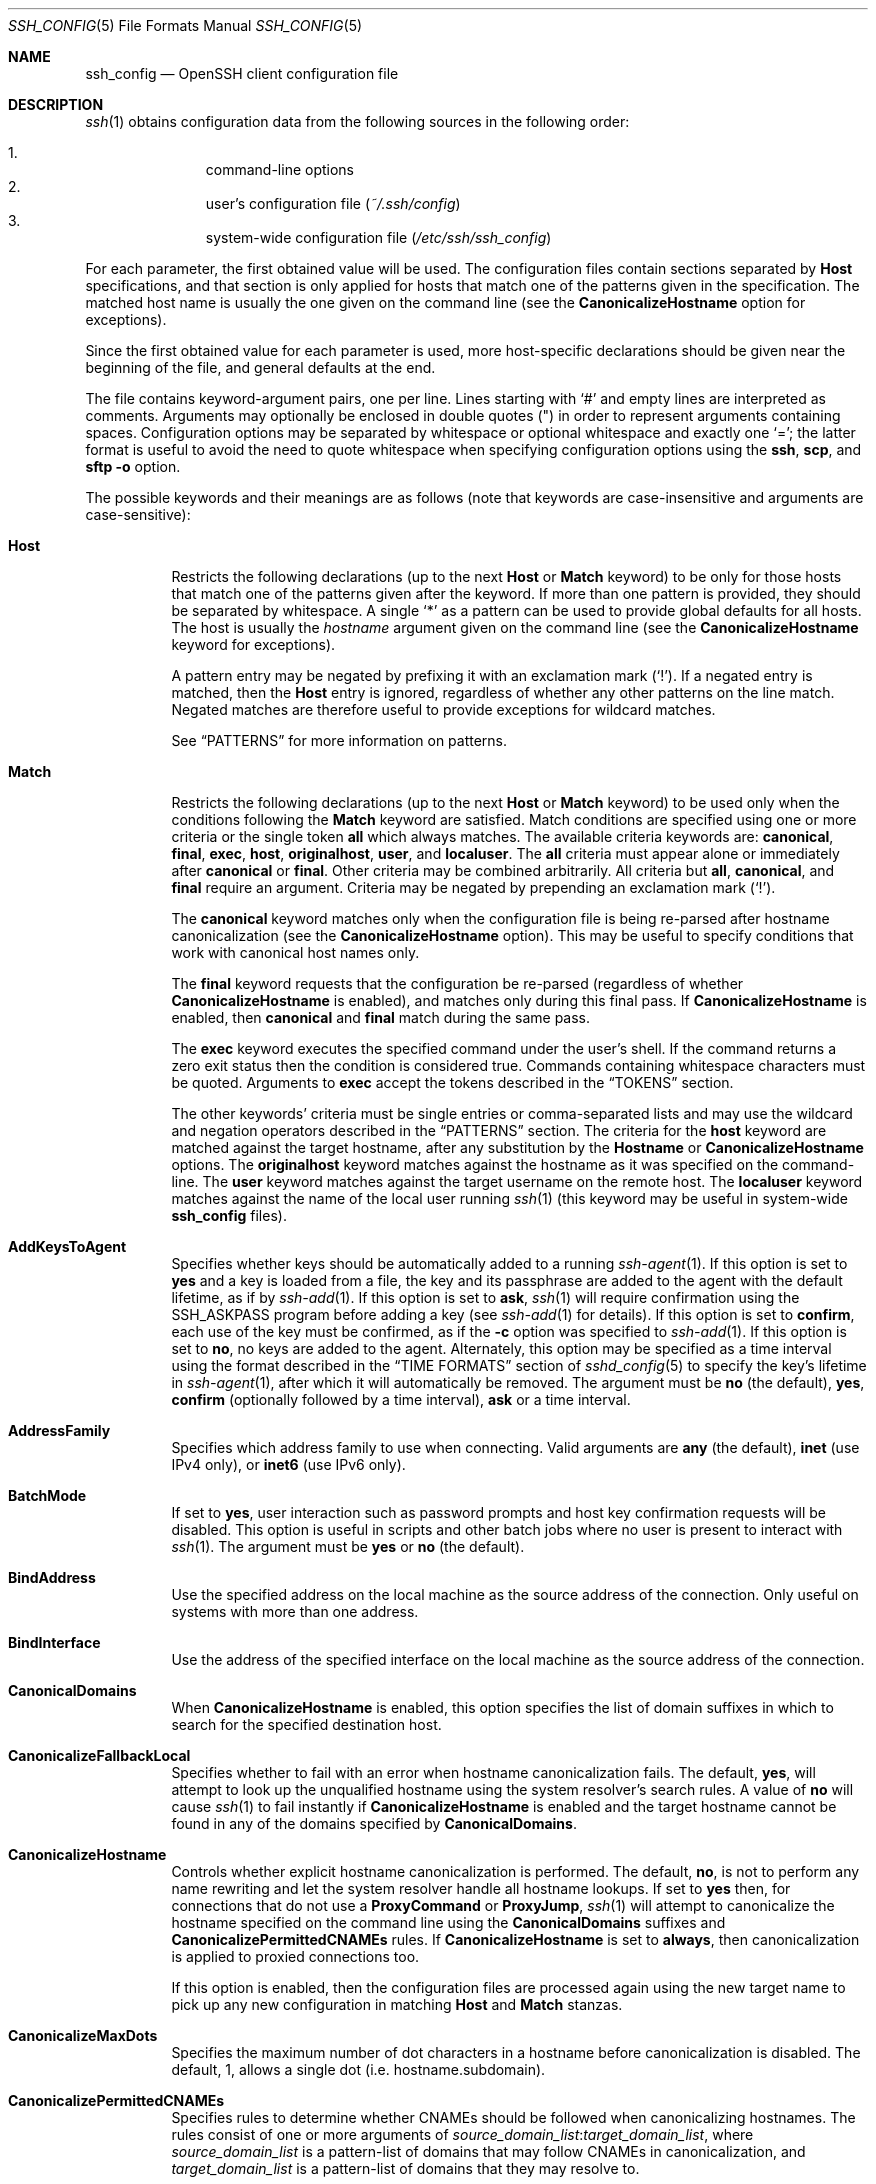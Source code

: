 .\"
.\" Author: Tatu Ylonen <ylo@cs.hut.fi>
.\" Copyright (c) 1995 Tatu Ylonen <ylo@cs.hut.fi>, Espoo, Finland
.\"                    All rights reserved
.\"
.\" As far as I am concerned, the code I have written for this software
.\" can be used freely for any purpose.  Any derived versions of this
.\" software must be clearly marked as such, and if the derived work is
.\" incompatible with the protocol description in the RFC file, it must be
.\" called by a name other than "ssh" or "Secure Shell".
.\"
.\" Copyright (c) 1999,2000 Markus Friedl.  All rights reserved.
.\" Copyright (c) 1999 Aaron Campbell.  All rights reserved.
.\" Copyright (c) 1999 Theo de Raadt.  All rights reserved.
.\"
.\" Redistribution and use in source and binary forms, with or without
.\" modification, are permitted provided that the following conditions
.\" are met:
.\" 1. Redistributions of source code must retain the above copyright
.\"    notice, this list of conditions and the following disclaimer.
.\" 2. Redistributions in binary form must reproduce the above copyright
.\"    notice, this list of conditions and the following disclaimer in the
.\"    documentation and/or other materials provided with the distribution.
.\"
.\" THIS SOFTWARE IS PROVIDED BY THE AUTHOR ``AS IS'' AND ANY EXPRESS OR
.\" IMPLIED WARRANTIES, INCLUDING, BUT NOT LIMITED TO, THE IMPLIED WARRANTIES
.\" OF MERCHANTABILITY AND FITNESS FOR A PARTICULAR PURPOSE ARE DISCLAIMED.
.\" IN NO EVENT SHALL THE AUTHOR BE LIABLE FOR ANY DIRECT, INDIRECT,
.\" INCIDENTAL, SPECIAL, EXEMPLARY, OR CONSEQUENTIAL DAMAGES (INCLUDING, BUT
.\" NOT LIMITED TO, PROCUREMENT OF SUBSTITUTE GOODS OR SERVICES; LOSS OF USE,
.\" DATA, OR PROFITS; OR BUSINESS INTERRUPTION) HOWEVER CAUSED AND ON ANY
.\" THEORY OF LIABILITY, WHETHER IN CONTRACT, STRICT LIABILITY, OR TORT
.\" (INCLUDING NEGLIGENCE OR OTHERWISE) ARISING IN ANY WAY OUT OF THE USE OF
.\" THIS SOFTWARE, EVEN IF ADVISED OF THE POSSIBILITY OF SUCH DAMAGE.
.\"
.\" $OpenBSD: ssh_config.5,v 1.332 2020/08/11 09:49:57 djm Exp $
.Dd $Mdocdate: August 11 2020 $
.Dt SSH_CONFIG 5
.Os
.Sh NAME
.Nm ssh_config
.Nd OpenSSH client configuration file
.Sh DESCRIPTION
.Xr ssh 1
obtains configuration data from the following sources in
the following order:
.Pp
.Bl -enum -offset indent -compact
.It
command-line options
.It
user's configuration file
.Pq Pa ~/.ssh/config
.It
system-wide configuration file
.Pq Pa /etc/ssh/ssh_config
.El
.Pp
For each parameter, the first obtained value
will be used.
The configuration files contain sections separated by
.Cm Host
specifications, and that section is only applied for hosts that
match one of the patterns given in the specification.
The matched host name is usually the one given on the command line
(see the
.Cm CanonicalizeHostname
option for exceptions).
.Pp
Since the first obtained value for each parameter is used, more
host-specific declarations should be given near the beginning of the
file, and general defaults at the end.
.Pp
The file contains keyword-argument pairs, one per line.
Lines starting with
.Ql #
and empty lines are interpreted as comments.
Arguments may optionally be enclosed in double quotes
.Pq \&"
in order to represent arguments containing spaces.
Configuration options may be separated by whitespace or
optional whitespace and exactly one
.Ql = ;
the latter format is useful to avoid the need to quote whitespace
when specifying configuration options using the
.Nm ssh ,
.Nm scp ,
and
.Nm sftp
.Fl o
option.
.Pp
The possible
keywords and their meanings are as follows (note that
keywords are case-insensitive and arguments are case-sensitive):
.Bl -tag -width Ds
.It Cm Host
Restricts the following declarations (up to the next
.Cm Host
or
.Cm Match
keyword) to be only for those hosts that match one of the patterns
given after the keyword.
If more than one pattern is provided, they should be separated by whitespace.
A single
.Ql *
as a pattern can be used to provide global
defaults for all hosts.
The host is usually the
.Ar hostname
argument given on the command line
(see the
.Cm CanonicalizeHostname
keyword for exceptions).
.Pp
A pattern entry may be negated by prefixing it with an exclamation mark
.Pq Sq !\& .
If a negated entry is matched, then the
.Cm Host
entry is ignored, regardless of whether any other patterns on the line
match.
Negated matches are therefore useful to provide exceptions for wildcard
matches.
.Pp
See
.Sx PATTERNS
for more information on patterns.
.It Cm Match
Restricts the following declarations (up to the next
.Cm Host
or
.Cm Match
keyword) to be used only when the conditions following the
.Cm Match
keyword are satisfied.
Match conditions are specified using one or more criteria
or the single token
.Cm all
which always matches.
The available criteria keywords are:
.Cm canonical ,
.Cm final ,
.Cm exec ,
.Cm host ,
.Cm originalhost ,
.Cm user ,
and
.Cm localuser .
The
.Cm all
criteria must appear alone or immediately after
.Cm canonical
or
.Cm final .
Other criteria may be combined arbitrarily.
All criteria but
.Cm all ,
.Cm canonical ,
and
.Cm final
require an argument.
Criteria may be negated by prepending an exclamation mark
.Pq Sq !\& .
.Pp
The
.Cm canonical
keyword matches only when the configuration file is being re-parsed
after hostname canonicalization (see the
.Cm CanonicalizeHostname
option).
This may be useful to specify conditions that work with canonical host
names only.
.Pp
The
.Cm final
keyword requests that the configuration be re-parsed (regardless of whether
.Cm CanonicalizeHostname
is enabled), and matches only during this final pass.
If
.Cm CanonicalizeHostname
is enabled, then
.Cm canonical
and
.Cm final
match during the same pass.
.Pp
The
.Cm exec
keyword executes the specified command under the user's shell.
If the command returns a zero exit status then the condition is considered true.
Commands containing whitespace characters must be quoted.
Arguments to
.Cm exec
accept the tokens described in the
.Sx TOKENS
section.
.Pp
The other keywords' criteria must be single entries or comma-separated
lists and may use the wildcard and negation operators described in the
.Sx PATTERNS
section.
The criteria for the
.Cm host
keyword are matched against the target hostname, after any substitution
by the
.Cm Hostname
or
.Cm CanonicalizeHostname
options.
The
.Cm originalhost
keyword matches against the hostname as it was specified on the command-line.
The
.Cm user
keyword matches against the target username on the remote host.
The
.Cm localuser
keyword matches against the name of the local user running
.Xr ssh 1
(this keyword may be useful in system-wide
.Nm
files).
.It Cm AddKeysToAgent
Specifies whether keys should be automatically added to a running
.Xr ssh-agent 1 .
If this option is set to
.Cm yes
and a key is loaded from a file, the key and its passphrase are added to
the agent with the default lifetime, as if by
.Xr ssh-add 1 .
If this option is set to
.Cm ask ,
.Xr ssh 1
will require confirmation using the
.Ev SSH_ASKPASS
program before adding a key (see
.Xr ssh-add 1
for details).
If this option is set to
.Cm confirm ,
each use of the key must be confirmed, as if the
.Fl c
option was specified to
.Xr ssh-add 1 .
If this option is set to
.Cm no ,
no keys are added to the agent.
Alternately, this option may be specified as a time interval
using the format described in the
.Sx TIME FORMATS
section of
.Xr sshd_config 5
to specify the key's lifetime in
.Xr ssh-agent 1 ,
after which it will automatically be removed.
The argument must be
.Cm no
(the default),
.Cm yes ,
.Cm confirm
(optionally followed by a time interval),
.Cm ask
or a time interval.
.It Cm AddressFamily
Specifies which address family to use when connecting.
Valid arguments are
.Cm any
(the default),
.Cm inet
(use IPv4 only), or
.Cm inet6
(use IPv6 only).
.It Cm BatchMode
If set to
.Cm yes ,
user interaction such as password prompts and host key confirmation requests
will be disabled.
This option is useful in scripts and other batch jobs where no user
is present to interact with
.Xr ssh 1 .
The argument must be
.Cm yes
or
.Cm no
(the default).
.It Cm BindAddress
Use the specified address on the local machine as the source address of
the connection.
Only useful on systems with more than one address.
.It Cm BindInterface
Use the address of the specified interface on the local machine as the
source address of the connection.
.It Cm CanonicalDomains
When
.Cm CanonicalizeHostname
is enabled, this option specifies the list of domain suffixes in which to
search for the specified destination host.
.It Cm CanonicalizeFallbackLocal
Specifies whether to fail with an error when hostname canonicalization fails.
The default,
.Cm yes ,
will attempt to look up the unqualified hostname using the system resolver's
search rules.
A value of
.Cm no
will cause
.Xr ssh 1
to fail instantly if
.Cm CanonicalizeHostname
is enabled and the target hostname cannot be found in any of the domains
specified by
.Cm CanonicalDomains .
.It Cm CanonicalizeHostname
Controls whether explicit hostname canonicalization is performed.
The default,
.Cm no ,
is not to perform any name rewriting and let the system resolver handle all
hostname lookups.
If set to
.Cm yes
then, for connections that do not use a
.Cm ProxyCommand
or
.Cm ProxyJump ,
.Xr ssh 1
will attempt to canonicalize the hostname specified on the command line
using the
.Cm CanonicalDomains
suffixes and
.Cm CanonicalizePermittedCNAMEs
rules.
If
.Cm CanonicalizeHostname
is set to
.Cm always ,
then canonicalization is applied to proxied connections too.
.Pp
If this option is enabled, then the configuration files are processed
again using the new target name to pick up any new configuration in matching
.Cm Host
and
.Cm Match
stanzas.
.It Cm CanonicalizeMaxDots
Specifies the maximum number of dot characters in a hostname before
canonicalization is disabled.
The default, 1,
allows a single dot (i.e. hostname.subdomain).
.It Cm CanonicalizePermittedCNAMEs
Specifies rules to determine whether CNAMEs should be followed when
canonicalizing hostnames.
The rules consist of one or more arguments of
.Ar source_domain_list : Ns Ar target_domain_list ,
where
.Ar source_domain_list
is a pattern-list of domains that may follow CNAMEs in canonicalization,
and
.Ar target_domain_list
is a pattern-list of domains that they may resolve to.
.Pp
For example,
.Qq *.a.example.com:*.b.example.com,*.c.example.com
will allow hostnames matching
.Qq *.a.example.com
to be canonicalized to names in the
.Qq *.b.example.com
or
.Qq *.c.example.com
domains.
.It Cm CASignatureAlgorithms
Specifies which algorithms are allowed for signing of certificates
by certificate authorities (CAs).
The default is:
.Bd -literal -offset indent
ssh-ed25519,ecdsa-sha2-nistp256,ecdsa-sha2-nistp384,
ecdsa-sha2-nistp521,rsa-sha2-512,rsa-sha2-256,ssh-rsa
.Ed
.Pp
.Xr ssh 1
will not accept host certificates signed using algorithms other than those
specified.
.It Cm CertificateFile
Specifies a file from which the user's certificate is read.
A corresponding private key must be provided separately in order
to use this certificate either
from an
.Cm IdentityFile
directive or
.Fl i
flag to
.Xr ssh 1 ,
via
.Xr ssh-agent 1 ,
or via a
.Cm PKCS11Provider
or
.Cm SecurityKeyProvider .
.Pp
Arguments to
.Cm CertificateFile
may use the tilde syntax to refer to a user's home directory,
the tokens described in the
.Sx TOKENS
section and environment variables as described in the
.Sx ENVIRONMENT VARIABLES
section.
.Pp
It is possible to have multiple certificate files specified in
configuration files; these certificates will be tried in sequence.
Multiple
.Cm CertificateFile
directives will add to the list of certificates used for
authentication.
.It Cm ChallengeResponseAuthentication
Specifies whether to use challenge-response authentication.
The argument to this keyword must be
.Cm yes
(the default)
or
.Cm no .
.It Cm CheckHostIP
If set to
.Cm yes
(the default),
.Xr ssh 1
will additionally check the host IP address in the
.Pa known_hosts
file.
This allows it to detect if a host key changed due to DNS spoofing
and will add addresses of destination hosts to
.Pa ~/.ssh/known_hosts
in the process, regardless of the setting of
.Cm StrictHostKeyChecking .
If the option is set to
.Cm no ,
the check will not be executed.
.It Cm Ciphers
Specifies the ciphers allowed and their order of preference.
Multiple ciphers must be comma-separated.
If the specified list begins with a
.Sq +
character, then the specified ciphers will be appended to the default set
instead of replacing them.
If the specified list begins with a
.Sq -
character, then the specified ciphers (including wildcards) will be removed
from the default set instead of replacing them.
If the specified list begins with a
.Sq ^
character, then the specified ciphers will be placed at the head of the
default set.
.Pp
The supported ciphers are:
.Bd -literal -offset indent
3des-cbc
aes128-cbc
aes192-cbc
aes256-cbc
aes128-ctr
aes192-ctr
aes256-ctr
aes128-gcm@openssh.com
aes256-gcm@openssh.com
chacha20-poly1305@openssh.com
.Ed
.Pp
The default is:
.Bd -literal -offset indent
chacha20-poly1305@openssh.com,
aes128-ctr,aes192-ctr,aes256-ctr,
aes128-gcm@openssh.com,aes256-gcm@openssh.com
.Ed
.Pp
The list of available ciphers may also be obtained using
.Qq ssh -Q cipher .
.It Cm ClearAllForwardings
Specifies that all local, remote, and dynamic port forwardings
specified in the configuration files or on the command line be
cleared.
This option is primarily useful when used from the
.Xr ssh 1
command line to clear port forwardings set in
configuration files, and is automatically set by
.Xr scp 1
and
.Xr sftp 1 .
The argument must be
.Cm yes
or
.Cm no
(the default).
.It Cm Compression
Specifies whether to use compression.
The argument must be
.Cm yes
or
.Cm no
(the default).
.It Cm ConnectionAttempts
Specifies the number of tries (one per second) to make before exiting.
The argument must be an integer.
This may be useful in scripts if the connection sometimes fails.
The default is 1.
.It Cm ConnectTimeout
Specifies the timeout (in seconds) used when connecting to the
SSH server, instead of using the default system TCP timeout.
This timeout is applied both to establishing the connection and to performing
the initial SSH protocol handshake and key exchange.
.It Cm ControlMaster
Enables the sharing of multiple sessions over a single network connection.
When set to
.Cm yes ,
.Xr ssh 1
will listen for connections on a control socket specified using the
.Cm ControlPath
argument.
Additional sessions can connect to this socket using the same
.Cm ControlPath
with
.Cm ControlMaster
set to
.Cm no
(the default).
These sessions will try to reuse the master instance's network connection
rather than initiating new ones, but will fall back to connecting normally
if the control socket does not exist, or is not listening.
.Pp
Setting this to
.Cm ask
will cause
.Xr ssh 1
to listen for control connections, but require confirmation using
.Xr ssh-askpass 1 .
If the
.Cm ControlPath
cannot be opened,
.Xr ssh 1
will continue without connecting to a master instance.
.Pp
X11 and
.Xr ssh-agent 1
forwarding is supported over these multiplexed connections, however the
display and agent forwarded will be the one belonging to the master
connection i.e. it is not possible to forward multiple displays or agents.
.Pp
Two additional options allow for opportunistic multiplexing: try to use a
master connection but fall back to creating a new one if one does not already
exist.
These options are:
.Cm auto
and
.Cm autoask .
The latter requires confirmation like the
.Cm ask
option.
.It Cm ControlPath
Specify the path to the control socket used for connection sharing as described
in the
.Cm ControlMaster
section above or the string
.Cm none
to disable connection sharing.
Arguments to
.Cm ControlPath
may use the tilde syntax to refer to a user's home directory,
the tokens described in the
.Sx TOKENS
section and environment variables as described in the
.Sx ENVIRONMENT VARIABLES
section.
It is recommended that any
.Cm ControlPath
used for opportunistic connection sharing include
at least %h, %p, and %r (or alternatively %C) and be placed in a directory
that is not writable by other users.
This ensures that shared connections are uniquely identified.
.It Cm ControlPersist
When used in conjunction with
.Cm ControlMaster ,
specifies that the master connection should remain open
in the background (waiting for future client connections)
after the initial client connection has been closed.
If set to
.Cm no
(the default),
then the master connection will not be placed into the background,
and will close as soon as the initial client connection is closed.
If set to
.Cm yes
or 0,
then the master connection will remain in the background indefinitely
(until killed or closed via a mechanism such as the
.Qq ssh -O exit ) .
If set to a time in seconds, or a time in any of the formats documented in
.Xr sshd_config 5 ,
then the backgrounded master connection will automatically terminate
after it has remained idle (with no client connections) for the
specified time.
.It Cm DynamicForward
Specifies that a TCP port on the local machine be forwarded
over the secure channel, and the application
protocol is then used to determine where to connect to from the
remote machine.
.Pp
The argument must be
.Sm off
.Oo Ar bind_address : Oc Ar port .
.Sm on
IPv6 addresses can be specified by enclosing addresses in square brackets.
By default, the local port is bound in accordance with the
.Cm GatewayPorts
setting.
However, an explicit
.Ar bind_address
may be used to bind the connection to a specific address.
The
.Ar bind_address
of
.Cm localhost
indicates that the listening port be bound for local use only, while an
empty address or
.Sq *
indicates that the port should be available from all interfaces.
.Pp
Currently the SOCKS4 and SOCKS5 protocols are supported, and
.Xr ssh 1
will act as a SOCKS server.
Multiple forwardings may be specified, and
additional forwardings can be given on the command line.
Only the superuser can forward privileged ports.
.It Cm EnableSSHKeysign
Setting this option to
.Cm yes
in the global client configuration file
.Pa /etc/ssh/ssh_config
enables the use of the helper program
.Xr ssh-keysign 8
during
.Cm HostbasedAuthentication .
The argument must be
.Cm yes
or
.Cm no
(the default).
This option should be placed in the non-hostspecific section.
See
.Xr ssh-keysign 8
for more information.
.It Cm EscapeChar
Sets the escape character (default:
.Ql ~ ) .
The escape character can also
be set on the command line.
The argument should be a single character,
.Ql ^
followed by a letter, or
.Cm none
to disable the escape
character entirely (making the connection transparent for binary
data).
.It Cm ExitOnForwardFailure
Specifies whether
.Xr ssh 1
should terminate the connection if it cannot set up all requested
dynamic, tunnel, local, and remote port forwardings, (e.g.\&
if either end is unable to bind and listen on a specified port).
Note that
.Cm ExitOnForwardFailure
does not apply to connections made over port forwardings and will not,
for example, cause
.Xr ssh 1
to exit if TCP connections to the ultimate forwarding destination fail.
The argument must be
.Cm yes
or
.Cm no
(the default).
.It Cm FingerprintHash
Specifies the hash algorithm used when displaying key fingerprints.
Valid options are:
.Cm md5
and
.Cm sha256
(the default).
.It Cm ForwardAgent
Specifies whether the connection to the authentication agent (if any)
will be forwarded to the remote machine.
The argument may be
.Cm yes ,
.Cm no
(the default),
an explicit path to an agent socket or the name of an environment variable
(beginning with
.Sq $ )
in which to find the path.
.Pp
Agent forwarding should be enabled with caution.
Users with the ability to bypass file permissions on the remote host
(for the agent's Unix-domain socket)
can access the local agent through the forwarded connection.
An attacker cannot obtain key material from the agent,
however they can perform operations on the keys that enable them to
authenticate using the identities loaded into the agent.
.It Cm ForwardX11
Specifies whether X11 connections will be automatically redirected
over the secure channel and
.Ev DISPLAY
set.
The argument must be
.Cm yes
or
.Cm no
(the default).
.Pp
X11 forwarding should be enabled with caution.
Users with the ability to bypass file permissions on the remote host
(for the user's X11 authorization database)
can access the local X11 display through the forwarded connection.
An attacker may then be able to perform activities such as keystroke monitoring
if the
.Cm ForwardX11Trusted
option is also enabled.
.It Cm ForwardX11Timeout
Specify a timeout for untrusted X11 forwarding
using the format described in the
.Sx TIME FORMATS
section of
.Xr sshd_config 5 .
X11 connections received by
.Xr ssh 1
after this time will be refused.
Setting
.Cm ForwardX11Timeout
to zero will disable the timeout and permit X11 forwarding for the life
of the connection.
The default is to disable untrusted X11 forwarding after twenty minutes has
elapsed.
.It Cm ForwardX11Trusted
If this option is set to
.Cm yes ,
remote X11 clients will have full access to the original X11 display.
.Pp
If this option is set to
.Cm no
(the default),
remote X11 clients will be considered untrusted and prevented
from stealing or tampering with data belonging to trusted X11
clients.
Furthermore, the
.Xr xauth 1
token used for the session will be set to expire after 20 minutes.
Remote clients will be refused access after this time.
.Pp
See the X11 SECURITY extension specification for full details on
the restrictions imposed on untrusted clients.
.It Cm GatewayPorts
Specifies whether remote hosts are allowed to connect to local
forwarded ports.
By default,
.Xr ssh 1
binds local port forwardings to the loopback address.
This prevents other remote hosts from connecting to forwarded ports.
.Cm GatewayPorts
can be used to specify that ssh
should bind local port forwardings to the wildcard address,
thus allowing remote hosts to connect to forwarded ports.
The argument must be
.Cm yes
or
.Cm no
(the default).
.It Cm GlobalKnownHostsFile
Specifies one or more files to use for the global
host key database, separated by whitespace.
The default is
.Pa /etc/ssh/ssh_known_hosts ,
.Pa /etc/ssh/ssh_known_hosts2 .
.It Cm GSSAPIAuthentication
Specifies whether user authentication based on GSSAPI is allowed.
The default is
.Cm no .
.It Cm GSSAPIDelegateCredentials
Forward (delegate) credentials to the server.
The default is
.Cm no .
.It Cm HashKnownHosts
Indicates that
.Xr ssh 1
should hash host names and addresses when they are added to
.Pa ~/.ssh/known_hosts .
These hashed names may be used normally by
.Xr ssh 1
and
.Xr sshd 8 ,
but they do not visually reveal identifying information if the
file's contents are disclosed.
The default is
.Cm no .
Note that existing names and addresses in known hosts files
will not be converted automatically,
but may be manually hashed using
.Xr ssh-keygen 1 .
.It Cm HostbasedAuthentication
Specifies whether to try rhosts based authentication with public key
authentication.
The argument must be
.Cm yes
or
.Cm no
(the default).
.It Cm HostbasedKeyTypes
Specifies the key types that will be used for hostbased authentication
as a comma-separated list of patterns.
Alternately if the specified list begins with a
.Sq +
character, then the specified key types will be appended to the default set
instead of replacing them.
If the specified list begins with a
.Sq -
character, then the specified key types (including wildcards) will be removed
from the default set instead of replacing them.
If the specified list begins with a
.Sq ^
character, then the specified key types will be placed at the head of the
default set.
The default for this option is:
.Bd -literal -offset 3n
ssh-ed25519-cert-v01@openssh.com,
ecdsa-sha2-nistp256-cert-v01@openssh.com,
ecdsa-sha2-nistp384-cert-v01@openssh.com,
ecdsa-sha2-nistp521-cert-v01@openssh.com,
sk-ssh-ed25519-cert-v01@openssh.com,
sk-ecdsa-sha2-nistp256-cert-v01@openssh.com,
rsa-sha2-512-cert-v01@openssh.com,
rsa-sha2-256-cert-v01@openssh.com,
ssh-rsa-cert-v01@openssh.com,
ssh-ed25519,
ecdsa-sha2-nistp256,ecdsa-sha2-nistp384,ecdsa-sha2-nistp521,
sk-ssh-ed25519@openssh.com,
sk-ecdsa-sha2-nistp256@openssh.com,
rsa-sha2-512,rsa-sha2-256,ssh-rsa
.Ed
.Pp
The
.Fl Q
option of
.Xr ssh 1
may be used to list supported key types.
.It Cm HostKeyAlgorithms
Specifies the host key algorithms
that the client wants to use in order of preference.
Alternately if the specified list begins with a
.Sq +
character, then the specified key types will be appended to the default set
instead of replacing them.
If the specified list begins with a
.Sq -
character, then the specified key types (including wildcards) will be removed
from the default set instead of replacing them.
If the specified list begins with a
.Sq ^
character, then the specified key types will be placed at the head of the
default set.
The default for this option is:
.Bd -literal -offset 3n
ssh-ed25519-cert-v01@openssh.com,
ecdsa-sha2-nistp256-cert-v01@openssh.com,
ecdsa-sha2-nistp384-cert-v01@openssh.com,
ecdsa-sha2-nistp521-cert-v01@openssh.com,
sk-ssh-ed25519-cert-v01@openssh.com,
sk-ecdsa-sha2-nistp256-cert-v01@openssh.com,
rsa-sha2-512-cert-v01@openssh.com,
rsa-sha2-256-cert-v01@openssh.com,
ssh-rsa-cert-v01@openssh.com,
ssh-ed25519,
ecdsa-sha2-nistp256,ecdsa-sha2-nistp384,ecdsa-sha2-nistp521,
sk-ecdsa-sha2-nistp256@openssh.com,
sk-ssh-ed25519@openssh.com,
rsa-sha2-512,rsa-sha2-256,ssh-rsa
.Ed
.Pp
If hostkeys are known for the destination host then this default is modified
to prefer their algorithms.
.Pp
The list of available key types may also be obtained using
.Qq ssh -Q HostKeyAlgorithms .
.It Cm HostKeyAlias
Specifies an alias that should be used instead of the
real host name when looking up or saving the host key
in the host key database files and when validating host certificates.
This option is useful for tunneling SSH connections
or for multiple servers running on a single host.
.It Cm Hostname
Specifies the real host name to log into.
This can be used to specify nicknames or abbreviations for hosts.
Arguments to
.Cm Hostname
accept the tokens described in the
.Sx TOKENS
section.
Numeric IP addresses are also permitted (both on the command line and in
.Cm Hostname
specifications).
The default is the name given on the command line.
.It Cm IdentitiesOnly
Specifies that
.Xr ssh 1
should only use the configured authentication identity and certificate files
(either the default files, or those explicitly configured in the
.Nm
files
or passed on the
.Xr ssh 1
command-line),
even if
.Xr ssh-agent 1
or a
.Cm PKCS11Provider
or
.Cm SecurityKeyProvider
offers more identities.
The argument to this keyword must be
.Cm yes
or
.Cm no
(the default).
This option is intended for situations where ssh-agent
offers many different identities.
.It Cm IdentityAgent
Specifies the
.Ux Ns -domain
socket used to communicate with the authentication agent.
.Pp
This option overrides the
.Ev SSH_AUTH_SOCK
environment variable and can be used to select a specific agent.
Setting the socket name to
.Cm none
disables the use of an authentication agent.
If the string
.Qq SSH_AUTH_SOCK
is specified, the location of the socket will be read from the
.Ev SSH_AUTH_SOCK
environment variable.
Otherwise if the specified value begins with a
.Sq $
character, then it will be treated as an environment variable containing
the location of the socket.
.Pp
Arguments to
.Cm IdentityAgent
may use the tilde syntax to refer to a user's home directory,
the tokens described in the
.Sx TOKENS
section and environment variables as described in the
.Sx ENVIRONMENT VARIABLES
section.
.It Cm IdentityFile
Specifies a file from which the user's DSA, ECDSA, authenticator-hosted ECDSA,
Ed25519, authenticator-hosted Ed25519 or RSA authentication identity is read.
The default is
.Pa ~/.ssh/id_dsa ,
.Pa ~/.ssh/id_ecdsa ,
.Pa ~/.ssh/id_ecdsa_sk ,
.Pa ~/.ssh/id_ed25519 ,
.Pa ~/.ssh/id_ed25519_sk
and
.Pa ~/.ssh/id_rsa .
Additionally, any identities represented by the authentication agent
will be used for authentication unless
.Cm IdentitiesOnly
is set.
If no certificates have been explicitly specified by
.Cm CertificateFile ,
.Xr ssh 1
will try to load certificate information from the filename obtained by
appending
.Pa -cert.pub
to the path of a specified
.Cm IdentityFile .
.Pp
Arguments to
.Cm IdentityFile
may use the tilde syntax to refer to a user's home directory
or the tokens described in the
.Sx TOKENS
section.
.Pp
It is possible to have
multiple identity files specified in configuration files; all these
identities will be tried in sequence.
Multiple
.Cm IdentityFile
directives will add to the list of identities tried (this behaviour
differs from that of other configuration directives).
.Pp
.Cm IdentityFile
may be used in conjunction with
.Cm IdentitiesOnly
to select which identities in an agent are offered during authentication.
.Cm IdentityFile
may also be used in conjunction with
.Cm CertificateFile
in order to provide any certificate also needed for authentication with
the identity.
.It Cm IgnoreUnknown
Specifies a pattern-list of unknown options to be ignored if they are
encountered in configuration parsing.
This may be used to suppress errors if
.Nm
contains options that are unrecognised by
.Xr ssh 1 .
It is recommended that
.Cm IgnoreUnknown
be listed early in the configuration file as it will not be applied
to unknown options that appear before it.
.It Cm Include
Include the specified configuration file(s).
Multiple pathnames may be specified and each pathname may contain
.Xr glob 7
wildcards and, for user configurations, shell-like
.Sq ~
references to user home directories.
Wildcards will be expanded and processed in lexical order.
Files without absolute paths are assumed to be in
.Pa ~/.ssh
if included in a user configuration file or
.Pa /etc/ssh
if included from the system configuration file.
.Cm Include
directive may appear inside a
.Cm Match
or
.Cm Host
block
to perform conditional inclusion.
.It Cm IPQoS
Specifies the IPv4 type-of-service or DSCP class for connections.
Accepted values are
.Cm af11 ,
.Cm af12 ,
.Cm af13 ,
.Cm af21 ,
.Cm af22 ,
.Cm af23 ,
.Cm af31 ,
.Cm af32 ,
.Cm af33 ,
.Cm af41 ,
.Cm af42 ,
.Cm af43 ,
.Cm cs0 ,
.Cm cs1 ,
.Cm cs2 ,
.Cm cs3 ,
.Cm cs4 ,
.Cm cs5 ,
.Cm cs6 ,
.Cm cs7 ,
.Cm ef ,
.Cm le ,
.Cm lowdelay ,
.Cm throughput ,
.Cm reliability ,
a numeric value, or
.Cm none
to use the operating system default.
This option may take one or two arguments, separated by whitespace.
If one argument is specified, it is used as the packet class unconditionally.
If two values are specified, the first is automatically selected for
interactive sessions and the second for non-interactive sessions.
The default is
.Cm af21
(Low-Latency Data)
for interactive sessions and
.Cm cs1
(Lower Effort)
for non-interactive sessions.
.It Cm KbdInteractiveAuthentication
Specifies whether to use keyboard-interactive authentication.
The argument to this keyword must be
.Cm yes
(the default)
or
.Cm no .
.It Cm KbdInteractiveDevices
Specifies the list of methods to use in keyboard-interactive authentication.
Multiple method names must be comma-separated.
The default is to use the server specified list.
The methods available vary depending on what the server supports.
For an OpenSSH server,
it may be zero or more of:
.Cm bsdauth ,
.Cm pam ,
and
.Cm skey .
.It Cm KexAlgorithms
Specifies the available KEX (Key Exchange) algorithms.
Multiple algorithms must be comma-separated.
If the specified list begins with a
.Sq +
character, then the specified methods will be appended to the default set
instead of replacing them.
If the specified list begins with a
.Sq -
character, then the specified methods (including wildcards) will be removed
from the default set instead of replacing them.
If the specified list begins with a
.Sq ^
character, then the specified methods will be placed at the head of the
default set.
The default is:
.Bd -literal -offset indent
curve25519-sha256,curve25519-sha256@libssh.org,
ecdh-sha2-nistp256,ecdh-sha2-nistp384,ecdh-sha2-nistp521,
diffie-hellman-group-exchange-sha256,
diffie-hellman-group16-sha512,
diffie-hellman-group18-sha512,
diffie-hellman-group14-sha256
.Ed
.Pp
The list of available key exchange algorithms may also be obtained using
.Qq ssh -Q kex .
.It Cm LocalCommand
Specifies a command to execute on the local machine after successfully
connecting to the server.
The command string extends to the end of the line, and is executed with
the user's shell.
Arguments to
.Cm LocalCommand
accept the tokens described in the
.Sx TOKENS
section.
.Pp
The command is run synchronously and does not have access to the
session of the
.Xr ssh 1
that spawned it.
It should not be used for interactive commands.
.Pp
This directive is ignored unless
.Cm PermitLocalCommand
has been enabled.
.It Cm LocalForward
Specifies that a TCP port on the local machine be forwarded over
the secure channel to the specified host and port from the remote machine.
The first argument specifies the listener and may be
.Sm off
.Oo Ar bind_address : Oc Ar port
.Sm on
or a Unix domain socket path.
The second argument is the destination and may be
.Ar host : Ns Ar hostport
or a Unix domain socket path if the remote host supports it.
.Pp
IPv6 addresses can be specified by enclosing addresses in square brackets.
Multiple forwardings may be specified, and additional forwardings can be
given on the command line.
Only the superuser can forward privileged ports.
By default, the local port is bound in accordance with the
.Cm GatewayPorts
setting.
However, an explicit
.Ar bind_address
may be used to bind the connection to a specific address.
The
.Ar bind_address
of
.Cm localhost
indicates that the listening port be bound for local use only, while an
empty address or
.Sq *
indicates that the port should be available from all interfaces.
Unix domain socket paths may use the tokens described in the
.Sx TOKENS
section and environment variables as described in the
.Sx ENVIRONMENT VARIABLES
section.
.It Cm LogLevel
Gives the verbosity level that is used when logging messages from
.Xr ssh 1 .
The possible values are:
QUIET, FATAL, ERROR, INFO, VERBOSE, DEBUG, DEBUG1, DEBUG2, and DEBUG3.
The default is INFO.
DEBUG and DEBUG1 are equivalent.
DEBUG2 and DEBUG3 each specify higher levels of verbose output.
.It Cm MACs
Specifies the MAC (message authentication code) algorithms
in order of preference.
The MAC algorithm is used for data integrity protection.
Multiple algorithms must be comma-separated.
If the specified list begins with a
.Sq +
character, then the specified algorithms will be appended to the default set
instead of replacing them.
If the specified list begins with a
.Sq -
character, then the specified algorithms (including wildcards) will be removed
from the default set instead of replacing them.
If the specified list begins with a
.Sq ^
character, then the specified algorithms will be placed at the head of the
default set.
.Pp
The algorithms that contain
.Qq -etm
calculate the MAC after encryption (encrypt-then-mac).
These are considered safer and their use recommended.
.Pp
The default is:
.Bd -literal -offset indent
umac-64-etm@openssh.com,umac-128-etm@openssh.com,
hmac-sha2-256-etm@openssh.com,hmac-sha2-512-etm@openssh.com,
hmac-sha1-etm@openssh.com,
umac-64@openssh.com,umac-128@openssh.com,
hmac-sha2-256,hmac-sha2-512,hmac-sha1
.Ed
.Pp
The list of available MAC algorithms may also be obtained using
.Qq ssh -Q mac .
.It Cm NoHostAuthenticationForLocalhost
Disable host authentication for localhost (loopback addresses).
The argument to this keyword must be
.Cm yes
or
.Cm no
(the default).
.It Cm NumberOfPasswordPrompts
Specifies the number of password prompts before giving up.
The argument to this keyword must be an integer.
The default is 3.
.It Cm PasswordAuthentication
Specifies whether to use password authentication.
The argument to this keyword must be
.Cm yes
(the default)
or
.Cm no .
.It Cm PermitLocalCommand
Allow local command execution via the
.Ic LocalCommand
option or using the
.Ic !\& Ns Ar command
escape sequence in
.Xr ssh 1 .
The argument must be
.Cm yes
or
.Cm no
(the default).
.It Cm PKCS11Provider
Specifies which PKCS#11 provider to use or
.Cm none
to indicate that no provider should be used (the default).
The argument to this keyword is a path to the PKCS#11 shared library
.Xr ssh 1
should use to communicate with a PKCS#11 token providing keys for user
authentication.
.It Cm Port
Specifies the port number to connect on the remote host.
The default is 22.
.It Cm PreferredAuthentications
Specifies the order in which the client should try authentication methods.
This allows a client to prefer one method (e.g.\&
.Cm keyboard-interactive )
over another method (e.g.\&
.Cm password ) .
The default is:
.Bd -literal -offset indent
gssapi-with-mic,hostbased,publickey,
keyboard-interactive,password
.Ed
.It Cm ProxyCommand
Specifies the command to use to connect to the server.
The command
string extends to the end of the line, and is executed
using the user's shell
.Ql exec
directive to avoid a lingering shell process.
.Pp
Arguments to
.Cm ProxyCommand
accept the tokens described in the
.Sx TOKENS
section.
The command can be basically anything,
and should read from its standard input and write to its standard output.
It should eventually connect an
.Xr sshd 8
server running on some machine, or execute
.Ic sshd -i
somewhere.
Host key management will be done using the
.Cm Hostname
of the host being connected (defaulting to the name typed by the user).
Setting the command to
.Cm none
disables this option entirely.
Note that
.Cm CheckHostIP
is not available for connects with a proxy command.
.Pp
This directive is useful in conjunction with
.Xr nc 1
and its proxy support.
For example, the following directive would connect via an HTTP proxy at
192.0.2.0:
.Bd -literal -offset 3n
ProxyCommand /usr/bin/nc -X connect -x 192.0.2.0:8080 %h %p
.Ed
.It Cm ProxyJump
Specifies one or more jump proxies as either
.Xo
.Sm off
.Op Ar user No @
.Ar host
.Op : Ns Ar port
.Sm on
or an ssh URI
.Xc .
Multiple proxies may be separated by comma characters and will be visited
sequentially.
Setting this option will cause
.Xr ssh 1
to connect to the target host by first making a
.Xr ssh 1
connection to the specified
.Cm ProxyJump
host and then establishing a
TCP forwarding to the ultimate target from there.
.Pp
Note that this option will compete with the
.Cm ProxyCommand
option - whichever is specified first will prevent later instances of the
other from taking effect.
.Pp
Note also that the configuration for the destination host (either supplied
via the command-line or the configuration file) is not generally applied
to jump hosts.
.Pa ~/.ssh/config
should be used if specific configuration is required for jump hosts.
.It Cm ProxyUseFdpass
Specifies that
.Cm ProxyCommand
will pass a connected file descriptor back to
.Xr ssh 1
instead of continuing to execute and pass data.
The default is
.Cm no .
.It Cm PubkeyAcceptedKeyTypes
Specifies the key types that will be used for public key authentication
as a comma-separated list of patterns.
If the specified list begins with a
.Sq +
character, then the key types after it will be appended to the default
instead of replacing it.
If the specified list begins with a
.Sq -
character, then the specified key types (including wildcards) will be removed
from the default set instead of replacing them.
If the specified list begins with a
.Sq ^
character, then the specified key types will be placed at the head of the
default set.
The default for this option is:
.Bd -literal -offset 3n
ssh-ed25519-cert-v01@openssh.com,
ecdsa-sha2-nistp256-cert-v01@openssh.com,
ecdsa-sha2-nistp384-cert-v01@openssh.com,
ecdsa-sha2-nistp521-cert-v01@openssh.com,
sk-ssh-ed25519-cert-v01@openssh.com,
sk-ecdsa-sha2-nistp256-cert-v01@openssh.com,
rsa-sha2-512-cert-v01@openssh.com,
rsa-sha2-256-cert-v01@openssh.com,
ssh-rsa-cert-v01@openssh.com,
ssh-ed25519,
ecdsa-sha2-nistp256,ecdsa-sha2-nistp384,ecdsa-sha2-nistp521,
sk-ssh-ed25519@openssh.com,
sk-ecdsa-sha2-nistp256@openssh.com,
rsa-sha2-512,rsa-sha2-256,ssh-rsa
.Ed
.Pp
The list of available key types may also be obtained using
.Qq ssh -Q PubkeyAcceptedKeyTypes .
.It Cm PubkeyAuthentication
Specifies whether to try public key authentication.
The argument to this keyword must be
.Cm yes
(the default)
or
.Cm no .
.It Cm RekeyLimit
Specifies the maximum amount of data that may be transmitted before the
session key is renegotiated, optionally followed a maximum amount of
time that may pass before the session key is renegotiated.
The first argument is specified in bytes and may have a suffix of
.Sq K ,
.Sq M ,
or
.Sq G
to indicate Kilobytes, Megabytes, or Gigabytes, respectively.
The default is between
.Sq 1G
and
.Sq 4G ,
depending on the cipher.
The optional second value is specified in seconds and may use any of the
units documented in the TIME FORMATS section of
.Xr sshd_config 5 .
The default value for
.Cm RekeyLimit
is
.Cm default none ,
which means that rekeying is performed after the cipher's default amount
of data has been sent or received and no time based rekeying is done.
.It Cm RemoteCommand
Specifies a command to execute on the remote machine after successfully
connecting to the server.
The command string extends to the end of the line, and is executed with
the user's shell.
Arguments to
.Cm RemoteCommand
accept the tokens described in the
.Sx TOKENS
section.
.It Cm RemoteForward
Specifies that a TCP port on the remote machine be forwarded over
the secure channel.
The remote port may either be forwarded to a specified host and port
from the local machine, or may act as a SOCKS 4/5 proxy that allows a remote
client to connect to arbitrary destinations from the local machine.
The first argument is the listening specification and may be
.Sm off
.Oo Ar bind_address : Oc Ar port
.Sm on
or, if the remote host supports it, a Unix domain socket path.
If forwarding to a specific destination then the second argument must be
.Ar host : Ns Ar hostport
or a Unix domain socket path,
otherwise if no destination argument is specified then the remote forwarding
will be established as a SOCKS proxy.
.Pp
IPv6 addresses can be specified by enclosing addresses in square brackets.
Multiple forwardings may be specified, and additional
forwardings can be given on the command line.
Privileged ports can be forwarded only when
logging in as root on the remote machine.
Unix domain socket paths may use the tokens described in the
.Sx TOKENS
section and environment variables as described in the
.Sx ENVIRONMENT VARIABLES
section.
.Pp
If the
.Ar port
argument is 0,
the listen port will be dynamically allocated on the server and reported
to the client at run time.
.Pp
If the
.Ar bind_address
is not specified, the default is to only bind to loopback addresses.
If the
.Ar bind_address
is
.Ql *
or an empty string, then the forwarding is requested to listen on all
interfaces.
Specifying a remote
.Ar bind_address
will only succeed if the server's
.Cm GatewayPorts
option is enabled (see
.Xr sshd_config 5 ) .
.It Cm RequestTTY
Specifies whether to request a pseudo-tty for the session.
The argument may be one of:
.Cm no
(never request a TTY),
.Cm yes
(always request a TTY when standard input is a TTY),
.Cm force
(always request a TTY) or
.Cm auto
(request a TTY when opening a login session).
This option mirrors the
.Fl t
and
.Fl T
flags for
.Xr ssh 1 .
.It Cm RevokedHostKeys
Specifies revoked host public keys.
Keys listed in this file will be refused for host authentication.
Note that if this file does not exist or is not readable,
then host authentication will be refused for all hosts.
Keys may be specified as a text file, listing one public key per line, or as
an OpenSSH Key Revocation List (KRL) as generated by
.Xr ssh-keygen 1 .
For more information on KRLs, see the KEY REVOCATION LISTS section in
.Xr ssh-keygen 1 .
.It Cm SecurityKeyProvider
Specifies a path to a library that will be used when loading any
FIDO authenticator-hosted keys, overriding the default of using
the built-in USB HID support.
.Pp
If the specified value begins with a
.Sq $
character, then it will be treated as an environment variable containing
the path to the library.
.It Cm SendEnv
Specifies what variables from the local
.Xr environ 7
should be sent to the server.
The server must also support it, and the server must be configured to
accept these environment variables.
Note that the
.Ev TERM
environment variable is always sent whenever a
pseudo-terminal is requested as it is required by the protocol.
Refer to
.Cm AcceptEnv
in
.Xr sshd_config 5
for how to configure the server.
Variables are specified by name, which may contain wildcard characters.
Multiple environment variables may be separated by whitespace or spread
across multiple
.Cm SendEnv
directives.
.Pp
See
.Sx PATTERNS
for more information on patterns.
.Pp
It is possible to clear previously set
.Cm SendEnv
variable names by prefixing patterns with
.Pa - .
The default is not to send any environment variables.
.It Cm ServerAliveCountMax
Sets the number of server alive messages (see below) which may be
sent without
.Xr ssh 1
receiving any messages back from the server.
If this threshold is reached while server alive messages are being sent,
ssh will disconnect from the server, terminating the session.
It is important to note that the use of server alive messages is very
different from
.Cm TCPKeepAlive
(below).
The server alive messages are sent through the encrypted channel
and therefore will not be spoofable.
The TCP keepalive option enabled by
.Cm TCPKeepAlive
is spoofable.
The server alive mechanism is valuable when the client or
server depend on knowing when a connection has become unresponsive.
.Pp
The default value is 3.
If, for example,
.Cm ServerAliveInterval
(see below) is set to 15 and
.Cm ServerAliveCountMax
is left at the default, if the server becomes unresponsive,
ssh will disconnect after approximately 45 seconds.
.It Cm ServerAliveInterval
Sets a timeout interval in seconds after which if no data has been received
from the server,
.Xr ssh 1
will send a message through the encrypted
channel to request a response from the server.
The default
is 0, indicating that these messages will not be sent to the server.
.It Cm SetEnv
Directly specify one or more environment variables and their contents to
be sent to the server.
Similarly to
.Cm SendEnv ,
the server must be prepared to accept the environment variable.
.It Cm StreamLocalBindMask
Sets the octal file creation mode mask
.Pq umask
used when creating a Unix-domain socket file for local or remote
port forwarding.
This option is only used for port forwarding to a Unix-domain socket file.
.Pp
The default value is 0177, which creates a Unix-domain socket file that is
readable and writable only by the owner.
Note that not all operating systems honor the file mode on Unix-domain
socket files.
.It Cm StreamLocalBindUnlink
Specifies whether to remove an existing Unix-domain socket file for local
or remote port forwarding before creating a new one.
If the socket file already exists and
.Cm StreamLocalBindUnlink
is not enabled,
.Nm ssh
will be unable to forward the port to the Unix-domain socket file.
This option is only used for port forwarding to a Unix-domain socket file.
.Pp
The argument must be
.Cm yes
or
.Cm no
(the default).
.It Cm StrictHostKeyChecking
If this flag is set to
.Cm yes ,
.Xr ssh 1
will never automatically add host keys to the
.Pa ~/.ssh/known_hosts
file, and refuses to connect to hosts whose host key has changed.
This provides maximum protection against man-in-the-middle (MITM) attacks,
though it can be annoying when the
.Pa /etc/ssh/ssh_known_hosts
file is poorly maintained or when connections to new hosts are
frequently made.
This option forces the user to manually
add all new hosts.
.Pp
If this flag is set to
.Dq accept-new
then ssh will automatically add new host keys to the user
known hosts files, but will not permit connections to hosts with
changed host keys.
If this flag is set to
.Dq no
or
.Dq off ,
ssh will automatically add new host keys to the user known hosts files
and allow connections to hosts with changed hostkeys to proceed,
subject to some restrictions.
If this flag is set to
.Cm ask
(the default),
new host keys
will be added to the user known host files only after the user
has confirmed that is what they really want to do, and
ssh will refuse to connect to hosts whose host key has changed.
The host keys of
known hosts will be verified automatically in all cases.
.It Cm SyslogFacility
Gives the facility code that is used when logging messages from
.Xr ssh 1 .
The possible values are: DAEMON, USER, AUTH, LOCAL0, LOCAL1, LOCAL2,
LOCAL3, LOCAL4, LOCAL5, LOCAL6, LOCAL7.
The default is USER.
.It Cm TCPKeepAlive
Specifies whether the system should send TCP keepalive messages to the
other side.
If they are sent, death of the connection or crash of one
of the machines will be properly noticed.
However, this means that
connections will die if the route is down temporarily, and some people
find it annoying.
.Pp
The default is
.Cm yes
(to send TCP keepalive messages), and the client will notice
if the network goes down or the remote host dies.
This is important in scripts, and many users want it too.
.Pp
To disable TCP keepalive messages, the value should be set to
.Cm no .
See also
.Cm ServerAliveInterval
for protocol-level keepalives.
.It Cm Tunnel
Request
.Xr tun 4
device forwarding between the client and the server.
The argument must be
.Cm yes ,
.Cm point-to-point
(layer 3),
.Cm ethernet
(layer 2),
or
.Cm no
(the default).
Specifying
.Cm yes
requests the default tunnel mode, which is
.Cm point-to-point .
.It Cm TunnelDevice
Specifies the
.Xr tun 4
devices to open on the client
.Pq Ar local_tun
and the server
.Pq Ar remote_tun .
.Pp
The argument must be
.Sm off
.Ar local_tun Op : Ar remote_tun .
.Sm on
The devices may be specified by numerical ID or the keyword
.Cm any ,
which uses the next available tunnel device.
If
.Ar remote_tun
is not specified, it defaults to
.Cm any .
The default is
.Cm any:any .
.It Cm UpdateHostKeys
Specifies whether
.Xr ssh 1
should accept notifications of additional hostkeys from the server sent
after authentication has completed and add them to
.Cm UserKnownHostsFile .
The argument must be
.Cm yes ,
.Cm no
or
.Cm ask .
This option allows learning alternate hostkeys for a server
and supports graceful key rotation by allowing a server to send replacement
public keys before old ones are removed.
Additional hostkeys are only accepted if the key used to authenticate the
host was already trusted or explicitly accepted by the user.
.Pp
.Cm UpdateHostKeys
is enabled by default if the user has not overridden the default
.Cm UserKnownHostsFile
setting, otherwise
.Cm UpdateHostKeys
will be set to
.Cm ask .
.Pp
If
.Cm UpdateHostKeys
is set to
.Cm ask ,
then the user is asked to confirm the modifications to the known_hosts file.
Confirmation is currently incompatible with
.Cm ControlPersist ,
and will be disabled if it is enabled.
.Pp
Presently, only
.Xr sshd 8
from OpenSSH 6.8 and greater support the
.Qq hostkeys@openssh.com
protocol extension used to inform the client of all the server's hostkeys.
.It Cm User
Specifies the user to log in as.
This can be useful when a different user name is used on different machines.
This saves the trouble of
having to remember to give the user name on the command line.
.It Cm UserKnownHostsFile
Specifies one or more files to use for the user
host key database, separated by whitespace.
Each filename may use tilde notation to refer to the user's home directory,
the tokens described in the
.Sx TOKENS
section and environment variables as described in the
.Sx ENVIRONMENT VARIABLES
section.
The default is
.Pa ~/.ssh/known_hosts ,
.Pa ~/.ssh/known_hosts2 .
.It Cm VerifyHostKeyDNS
Specifies whether to verify the remote key using DNS and SSHFP resource
records.
If this option is set to
.Cm yes ,
the client will implicitly trust keys that match a secure fingerprint
from DNS.
Insecure fingerprints will be handled as if this option was set to
.Cm ask .
If this option is set to
.Cm ask ,
information on fingerprint match will be displayed, but the user will still
need to confirm new host keys according to the
.Cm StrictHostKeyChecking
option.
The default is
.Cm no .
.Pp
See also
.Sx VERIFYING HOST KEYS
in
.Xr ssh 1 .
.It Cm VisualHostKey
If this flag is set to
.Cm yes ,
an ASCII art representation of the remote host key fingerprint is
printed in addition to the fingerprint string at login and
for unknown host keys.
If this flag is set to
.Cm no
(the default),
no fingerprint strings are printed at login and
only the fingerprint string will be printed for unknown host keys.
.It Cm XAuthLocation
Specifies the full pathname of the
.Xr xauth 1
program.
The default is
.Pa /usr/X11R6/bin/xauth .
.El
.Sh PATTERNS
A
.Em pattern
consists of zero or more non-whitespace characters,
.Sq *
(a wildcard that matches zero or more characters),
or
.Sq ?\&
(a wildcard that matches exactly one character).
For example, to specify a set of declarations for any host in the
.Qq .co.uk
set of domains,
the following pattern could be used:
.Pp
.Dl Host *.co.uk
.Pp
The following pattern
would match any host in the 192.168.0.[0-9] network range:
.Pp
.Dl Host 192.168.0.?
.Pp
A
.Em pattern-list
is a comma-separated list of patterns.
Patterns within pattern-lists may be negated
by preceding them with an exclamation mark
.Pq Sq !\& .
For example,
to allow a key to be used from anywhere within an organization
except from the
.Qq dialup
pool,
the following entry (in authorized_keys) could be used:
.Pp
.Dl from=\&"!*.dialup.example.com,*.example.com\&"
.Pp
Note that a negated match will never produce a positive result by itself.
For example, attempting to match
.Qq host3
against the following pattern-list will fail:
.Pp
.Dl from=\&"!host1,!host2\&"
.Pp
The solution here is to include a term that will yield a positive match,
such as a wildcard:
.Pp
.Dl from=\&"!host1,!host2,*\&"
.Sh TOKENS
Arguments to some keywords can make use of tokens,
which are expanded at runtime:
.Pp
.Bl -tag -width XXXX -offset indent -compact
.It %%
A literal
.Sq % .
.It \&%C
Hash of %l%h%p%r.
.It %d
Local user's home directory.
.It %h
The remote hostname.
.It %i
The local user ID.
.It %k
The host key alias if specified, otherwise the orignal remote hostname given
on the command line.
.It %L
The local hostname.
.It %l
The local hostname, including the domain name.
.It %n
The original remote hostname, as given on the command line.
.It %p
The remote port.
.It %r
The remote username.
.It \&%T
The local
.Xr tun 4
or
.Xr tap 4
network interface assigned if
tunnel forwarding was requested, or
.Qq NONE
otherwise.
.It %u
The local username.
.El
.Pp
.Cm CertificateFile ,
.Cm ControlPath ,
.Cm IdentityAgent ,
.Cm IdentityFile ,
.Cm LocalForward ,
.Cm Match exec ,
.Cm RemoteCommand ,
.Cm RemoteForward ,
and
.Cm UserKnownHostsFile
accept the tokens %%, %C, %d, %h, %i, %L, %l, %n, %p, %r, and %u.
.Pp
.Cm Hostname
accepts the tokens %% and %h.
.Pp
.Cm LocalCommand
accepts all tokens.
.Pp
.Cm ProxyCommand
accepts the tokens %%, %h, %n, %p, and %r.
.Sh ENVIRONMENT VARIABLES
Arguments to some keywords can be expanded at runtime from environment
variables on the client by enclosing them in
.Ic ${} ,
for example
.Ic ${HOME}/.ssh
would refer to the user's .ssh directory.
If a specified environment variable does not exist then an error will be
returned and the setting for that keyword will be ignored.
.Pp
The keywords
.Cm CertificateFile ,
.Cm ControlPath ,
.Cm IdentityAgent ,
.Cm IdentityFile
and
.Cm UserKnownHostsFile
support environment variables.
The keywords
.Cm LocalForward
and
.Cm RemoteForward
support environment variables only for Unix domain socket paths.
.Sh FILES
.Bl -tag -width Ds
.It Pa ~/.ssh/config
This is the per-user configuration file.
The format of this file is described above.
This file is used by the SSH client.
Because of the potential for abuse, this file must have strict permissions:
read/write for the user, and not writable by others.
.It Pa /etc/ssh/ssh_config
Systemwide configuration file.
This file provides defaults for those
values that are not specified in the user's configuration file, and
for those users who do not have a configuration file.
This file must be world-readable.
.El
.Sh SEE ALSO
.Xr ssh 1
.Sh AUTHORS
.An -nosplit
OpenSSH is a derivative of the original and free
ssh 1.2.12 release by
.An Tatu Ylonen .
.An Aaron Campbell , Bob Beck , Markus Friedl ,
.An Niels Provos , Theo de Raadt
and
.An Dug Song
removed many bugs, re-added newer features and
created OpenSSH.
.An Markus Friedl
contributed the support for SSH protocol versions 1.5 and 2.0.
